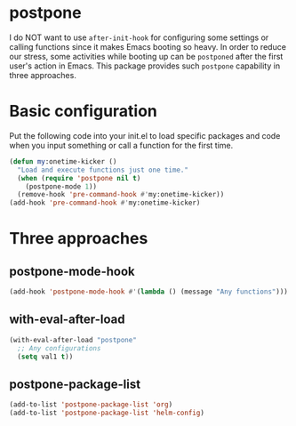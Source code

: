 * postpone

I do NOT want to use ~after-init-hook~ for configuring some settings or calling functions since it makes Emacs booting so heavy. In order to reduce our stress, some activities while booting up can be =postponed= after the first user's action in Emacs. This package provides such =postpone= capability in three approaches.

* Basic configuration

Put the following code into your init.el to load specific packages and code when you input something or call a function for the first time.

#+BEGIN_SRC emacs-lisp
(defun my:onetime-kicker ()
  "Load and execute functions just one time."
  (when (require 'postpone nil t)
    (postpone-mode 1))
  (remove-hook 'pre-command-hook #'my:onetime-kicker))
(add-hook 'pre-command-hook #'my:onetime-kicker)
#+END_SRC

* Three approaches
** postpone-mode-hook

#+BEGIN_SRC emacs-lisp
(add-hook 'postpone-mode-hook #'(lambda () (message "Any functions")))
#+END_SRC

** with-eval-after-load

#+BEGIN_SRC emacs-lisp
(with-eval-after-load "postpone"
  ;; Any configurations
  (setq val1 t))
#+END_SRC

** postpone-package-list

#+BEGIN_SRC emacs-lisp
(add-to-list 'postpone-package-list 'org)
(add-to-list 'postpone-package-list 'helm-config)
#+END_SRC


